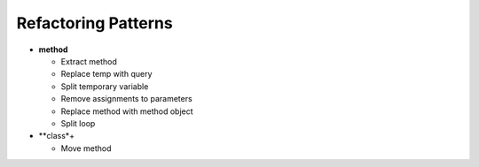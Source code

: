 ====================
Refactoring Patterns
====================

- **method**

  - Extract method

  - Replace temp with query

  - Split temporary variable

  - Remove assignments to parameters

  - Replace method with method object

  - Split loop

- **class*+

  - Move method
